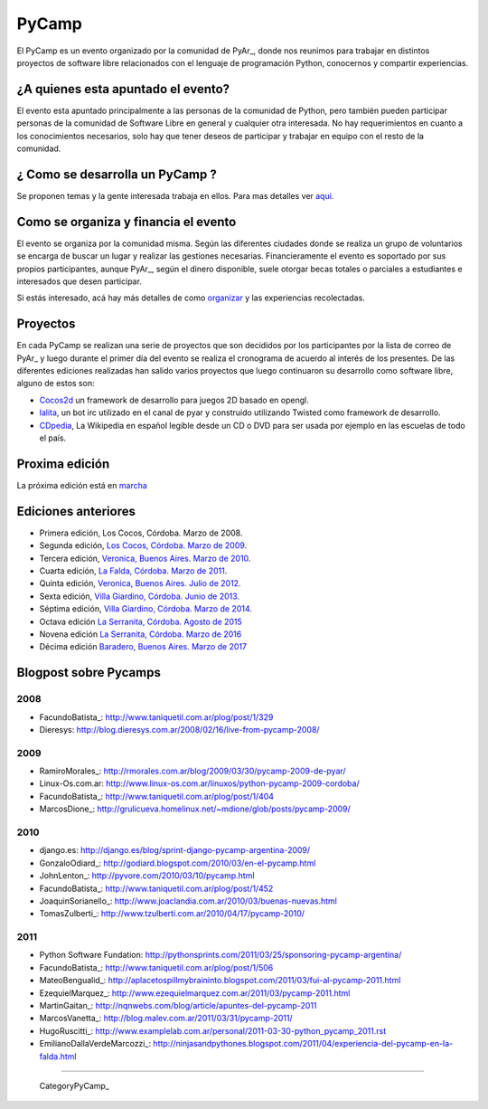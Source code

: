 PyCamp
======

.. class:: alert alert-info

..   **Atención**: Está abierta la inscripción para el `PyCamp 2018 <PyCamp/2018>`_!
   

El PyCamp es un evento organizado por la comunidad de PyAr_, donde nos reunimos para trabajar en distintos proyectos de software libre relacionados con el lenguaje de programación Python, conocernos y compartir experiencias.

¿A quienes esta apuntado el evento?
-----------------------------------

El evento esta apuntado principalmente a las personas de la comunidad de Python, pero también pueden participar personas de la comunidad de Software Libre en general y cualquier otra interesada. No hay requerimientos en cuanto a los conocimientos necesarios, solo hay que tener deseos de participar y trabajar en equipo con el resto de la comunidad.

¿ Como se desarrolla un PyCamp ?
--------------------------------

Se proponen temas y la gente interesada trabaja en ellos. Para mas detalles ver aqui_.  

Como se organiza y financia el evento
-------------------------------------

El evento se organiza por la comunidad misma. Según las diferentes ciudades donde se realiza un grupo de voluntarios se encarga de buscar un lugar y realizar las gestiones necesarias. Financieramente el evento es soportado por sus propios participantes, aunque PyAr_, según el dinero disponible, suele otorgar becas totales o parciales a estudiantes e interesados que desen participar.

Si estás interesado, acá hay más detalles de como organizar_ y las experiencias recolectadas.

Proyectos
---------

En cada PyCamp se realizan una serie de proyectos que son decididos por los participantes por la lista de correo de PyAr_ y luego durante el primer día del evento se realiza el cronograma de acuerdo al interés de los presentes. De las diferentes ediciones realizadas han salido varios proyectos que luego continuaron su desarrollo como software libre, alguno de estos son:

* Cocos2d_ un framework de desarrollo para juegos 2D basado en opengl.

* lalita_, un bot irc utilizado en el canal de pyar y construido utilizando Twisted como framework de desarrollo.

* CDpedia_, La Wikipedia en español legible desde un CD o DVD para ser usada por ejemplo en las escuelas de todo el país.

Proxima edición
---------------

La próxima edición está en marcha_


Ediciones anteriores
--------------------

* Primera edición, Los Cocos, Córdoba. Marzo de 2008.

* Segunda edición, `Los Cocos, Córdoba. Marzo de 2009`_.

* Tercera edición, `Veronica, Buenos Aires. Marzo de 2010`_.

* Cuarta edición, `La Falda, Córdoba. Marzo de 2011`_.

* Quinta edición, `Veronica, Buenos Aires. Julio de 2012`_.

* Sexta edición, `Villa Giardino, Córdoba. Junio de 2013`_.

* Séptima edición, `Villa Giardino, Córdoba. Marzo de 2014`_.

* Octava edición `La Serranita, Córdoba. Agosto de 2015`_

* Novena edición `La Serranita, Córdoba. Marzo de 2016`_

* Décima edición `Baradero, Buenos Aires. Marzo de 2017`_


Blogpost sobre Pycamps
----------------------

2008
~~~~

* FacundoBatista_: http://www.taniquetil.com.ar/plog/post/1/329

* Dieresys: http://blog.dieresys.com.ar/2008/02/16/live-from-pycamp-2008/

2009
~~~~

* RamiroMorales_: http://rmorales.com.ar/blog/2009/03/30/pycamp-2009-de-pyar/

* Linux-Os.com.ar: http://www.linux-os.com.ar/linuxos/python-pycamp-2009-cordoba/

* FacundoBatista_: http://www.taniquetil.com.ar/plog/post/1/404

* MarcosDione_: http://grulicueva.homelinux.net/~mdione/glob/posts/pycamp-2009/

2010
~~~~

* django.es: http://django.es/blog/sprint-django-pycamp-argentina-2009/

* GonzaloOdiard_: http://godiard.blogspot.com/2010/03/en-el-pycamp.html

* JohnLenton_: http://pyvore.com/2010/03/10/pycamp.html

* FacundoBatista_: http://www.taniquetil.com.ar/plog/post/1/452

* JoaquinSorianello_: http://www.joaclandia.com.ar/2010/03/buenas-nuevas.html

* TomasZulberti_: http://www.tzulberti.com.ar/2010/04/17/pycamp-2010/

2011
~~~~

* Python Software Fundation: http://pythonsprints.com/2011/03/25/sponsoring-pycamp-argentina/

* FacundoBatista_: http://www.taniquetil.com.ar/plog/post/1/506

* MateoBengualid_: http://aplacetospillmybraininto.blogspot.com/2011/03/fui-al-pycamp-2011.html

* EzequielMarquez_: http://www.ezequielmarquez.com.ar/2011/03/pycamp-2011.html

* MartinGaitan_: http://nqnwebs.com/blog/article/apuntes-del-pycamp-2011

* MarcosVanetta_: http://blog.malev.com.ar/2011/03/31/pycamp-2011/

* HugoRuscitti_: http://www.examplelab.com.ar/personal/2011-03-30-python_pycamp_2011.rst

* EmilianoDallaVerdeMarcozzi_: http://ninjasandpythones.blogspot.com/2011/04/experiencia-del-pycamp-en-la-falda.html

-------------------------

 CategoryPyCamp_

.. ############################################################################


.. _aqui: /wiki/PyCamp/QueSeHace

.. _organizar: /wiki/PyCamp/OrganizandoUnPyCamp

.. _marcha: /wiki/PyCamp/2018

.. _Cocos2d: http://cocos2d.org/

.. _lalita: http://launchpad.net/lalita

.. _CDpedia: http://code.google.com/p/cdpedia/

.. _Los Cocos, Córdoba. Marzo de 2009: /PyCamp/2009

.. _Veronica, Buenos Aires. Marzo de 2010: /PyCamp/2010

.. _La Falda, Córdoba. Marzo de 2011: /PyCamp/2011

.. _Veronica, Buenos Aires. Julio de 2012: /PyCamp/2012

.. _Villa Giardino, Córdoba. Junio de 2013: /PyCamp/2013

.. _Villa Giardino, Córdoba. Marzo de 2014: /PyCamp/2014

.. _La Serranita, Córdoba. Agosto de 2015: /PyCamp/2015

.. _La Serranita, Córdoba. Marzo de 2016: /PyCamp/2016

.. _Baradero, Buenos Aires. Marzo de 2017: /PyCamp/2017















